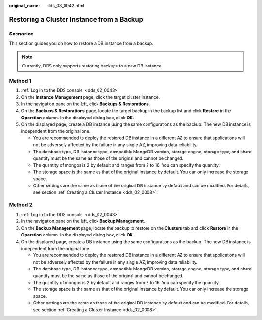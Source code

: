 :original_name: dds_03_0042.html

.. _dds_03_0042:

Restoring a Cluster Instance from a Backup
==========================================

**Scenarios**
-------------

This section guides you on how to restore a DB instance from a backup.

.. note::

   Currently, DDS only supports restoring backups to a new DB instance.

Method 1
--------

#. :ref:`Log in to the DDS console. <dds_02_0043>`
#. On the **Instance Management** page, click the target cluster instance.
#. In the navigation pane on the left, click **Backups & Restorations**.
#. On the **Backups & Restorations** page, locate the target backup in the backup list and click **Restore** in the **Operation** column. In the displayed dialog box, click **OK**.
#. On the displayed page, create a DB instance using the same configurations as the backup. The new DB instance is independent from the original one.

   -  You are recommended to deploy the restored DB instance in a different AZ to ensure that applications will not be adversely affected by the failure in any single AZ, improving data reliability.
   -  The database type, DB instance type, compatible MongoDB version, storage engine, storage type, and shard quantity must be the same as those of the original and cannot be changed.
   -  The quantity of mongos is 2 by default and ranges from 2 to 16. You can specify the quantity.
   -  The storage space is the same as that of the original instance by default. You can only increase the storage space.
   -  Other settings are the same as those of the original DB instance by default and can be modified. For details, see section :ref:`Creating a Cluster Instance <dds_02_0008>`.

Method 2
--------

#. :ref:`Log in to the DDS console. <dds_02_0043>`
#. In the navigation pane on the left, click **Backup Management**.
#. On the **Backup Management** page, locate the backup to restore on the **Clusters** tab and click **Restore** in the **Operation** column. In the displayed dialog box, click **OK**.
#. On the displayed page, create a DB instance using the same configurations as the backup. The new DB instance is independent from the original one.

   -  You are recommended to deploy the restored DB instance in a different AZ to ensure that applications will not be adversely affected by the failure in any single AZ, improving data reliability.
   -  The database type, DB instance type, compatible MongoDB version, storage engine, storage type, and shard quantity must be the same as those of the original and cannot be changed.
   -  The quantity of mongos is 2 by default and ranges from 2 to 16. You can specify the quantity.
   -  The storage space is the same as that of the original instance by default. You can only increase the storage space.
   -  Other settings are the same as those of the original DB instance by default and can be modified. For details, see section :ref:`Creating a Cluster Instance <dds_02_0008>`.
